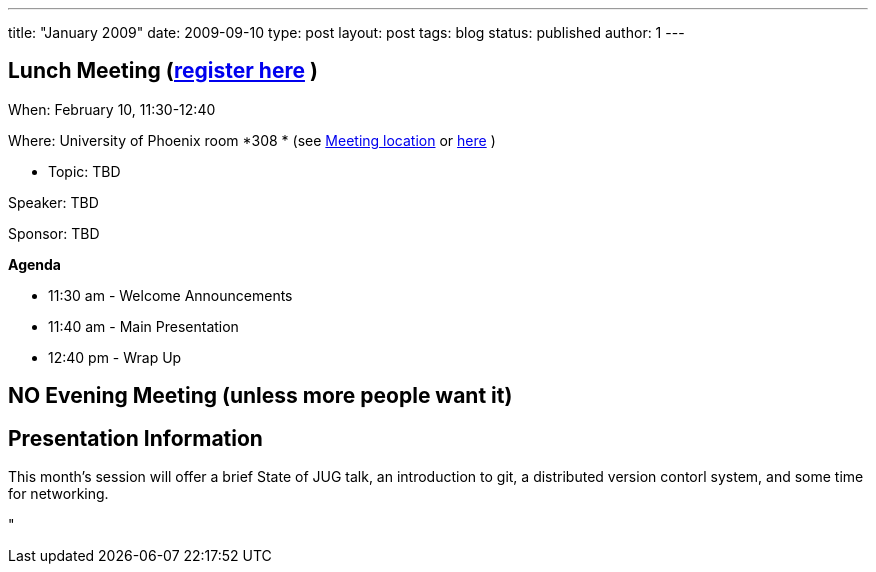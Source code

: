 ---
title: "January 2009"
date: 2009-09-10
type: post
layout: post
tags: blog
status: published
author: 1
---

== Lunch Meeting (link:index.php?option=com_attend_events&task=view&id=31[register here] ) +

When: February 10, 11:30-12:40

Where: University of Phoenix room *308 * (see
link:/component/option,com_google_maps/Itemid,31/[Meeting location] or
http://tinyurl.com/6xz439[here] )

* Topic:  TBD

Speaker: TBD +

Sponsor: TBD

*Agenda*

* 11:30 am - Welcome Announcements

* 11:40 am - Main Presentation
* 12:40 pm - Wrap Up

== NO Evening Meeting (unless more people want it)

== Presentation Information

This month's session will offer a brief State of JUG talk, an
introduction to git, a distributed version contorl system, and some time
for networking.

"
